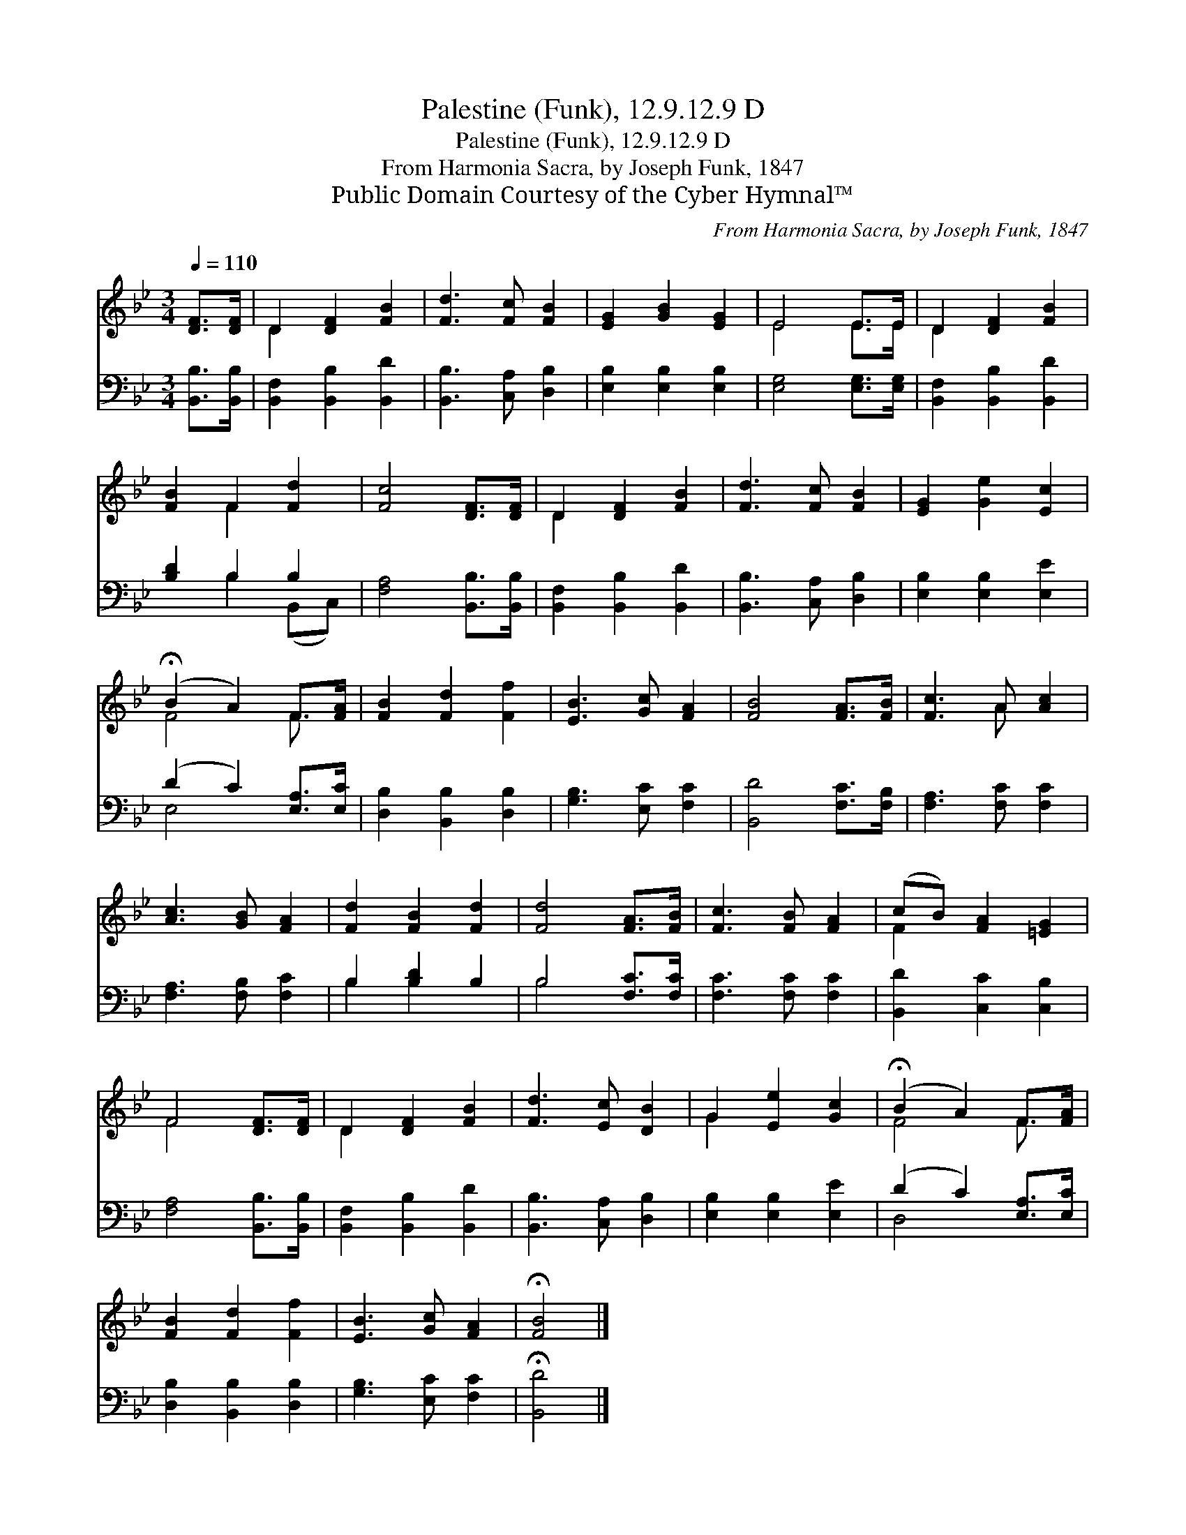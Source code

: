 X:1
T:Palestine (Funk), 12.9.12.9 D
T:Palestine (Funk), 12.9.12.9 D
T:From Harmonia Sacra, by Joseph Funk, 1847
T:Public Domain Courtesy of the Cyber Hymnal™
C:From Harmonia Sacra, by Joseph Funk, 1847
Z:Public Domain
Z:Courtesy of the Cyber Hymnal™
%%score ( 1 2 ) ( 3 4 )
L:1/8
Q:1/4=110
M:3/4
K:Bb
V:1 treble 
V:2 treble 
V:3 bass 
V:4 bass 
V:1
 [DF]>[DF] | D2 [DF]2 [FB]2 | [Fd]3 [Fc] [FB]2 | [EG]2 [GB]2 [EG]2 | E4 E>E | D2 [DF]2 [FB]2 | %6
 [FB]2 F2 [Fd]2 | [Fc]4 [DF]>[DF] | D2 [DF]2 [FB]2 | [Fd]3 [Fc] [FB]2 | [EG]2 [Ge]2 [Ec]2 | %11
 (!fermata!B2 A2) F>[FA] | [FB]2 [Fd]2 [Ff]2 | [EB]3 [Gc] [FA]2 | [FB]4 [FA]>[FB] | [Fc]3 A [Ac]2 | %16
 [Ac]3 [GB] [FA]2 | [Fd]2 [FB]2 [Fd]2 | [Fd]4 [FA]>[FB] | [Fc]3 [FB] [FA]2 | (cB) [FA]2 [=EG]2 | %21
 F4 [DF]>[DF] | D2 [DF]2 [FB]2 | [Fd]3 [Ec] [DB]2 | G2 [Ee]2 [Gc]2 | (!fermata!B2 A2) F>[FA] | %26
 [FB]2 [Fd]2 [Ff]2 | [EB]3 [Gc] [FA]2 | !fermata![FB]4 |] %29
V:2
 x2 | D2 x4 | x6 | x6 | E4 E>E | D2 x4 | x2 F2 x2 | x6 | D2 x4 | x6 | x6 | F4 F3/2 x/ | x6 | x6 | %14
 x6 | x3 A x2 | x6 | x6 | x6 | x6 | F2 x4 | F4 x2 | D2 x4 | x6 | G2 x4 | F4 F3/2 x/ | x6 | x6 | %28
 x4 |] %29
V:3
 [B,,B,]>[B,,B,] | [B,,F,]2 [B,,B,]2 [B,,D]2 | [B,,B,]3 [C,A,] [D,B,]2 | [E,B,]2 [E,B,]2 [E,B,]2 | %4
 [E,G,]4 [E,G,]>[E,G,] | [B,,F,]2 [B,,B,]2 [B,,D]2 | [B,D]2 B,2 B,2 | [F,A,]4 [B,,B,]>[B,,B,] | %8
 [B,,F,]2 [B,,B,]2 [B,,D]2 | [B,,B,]3 [C,A,] [D,B,]2 | [E,B,]2 [E,B,]2 [E,E]2 | %11
 (D2 C2) [E,A,]>[E,C] | [D,B,]2 [B,,B,]2 [D,B,]2 | [G,B,]3 [E,C] [F,C]2 | [B,,D]4 [F,C]>[F,B,] | %15
 [F,A,]3 [F,C] [F,C]2 | [F,A,]3 [F,B,] [F,C]2 | B,2 [B,D]2 B,2 | B,4 [F,C]>[F,C] | %19
 [F,C]3 [F,C] [F,C]2 | [B,,D]2 [C,C]2 [C,B,]2 | [F,A,]4 [B,,B,]>[B,,B,] | %22
 [B,,F,]2 [B,,B,]2 [B,,D]2 | [B,,B,]3 [C,A,] [D,B,]2 | [E,B,]2 [E,B,]2 [E,E]2 | %25
 (D2 C2) [E,A,]>[E,C] | [D,B,]2 [B,,B,]2 [D,B,]2 | [G,B,]3 [E,C] [F,C]2 | !fermata![B,,D]4 |] %29
V:4
 x2 | x6 | x6 | x6 | x6 | x6 | x2 B,2 (B,,C,) | x6 | x6 | x6 | x6 | E,4 x2 | x6 | x6 | x6 | x6 | %16
 x6 | B,2 B,2 x2 | B,4 x2 | x6 | x6 | x6 | x6 | x6 | x6 | D,4 x2 | x6 | x6 | x4 |] %29

